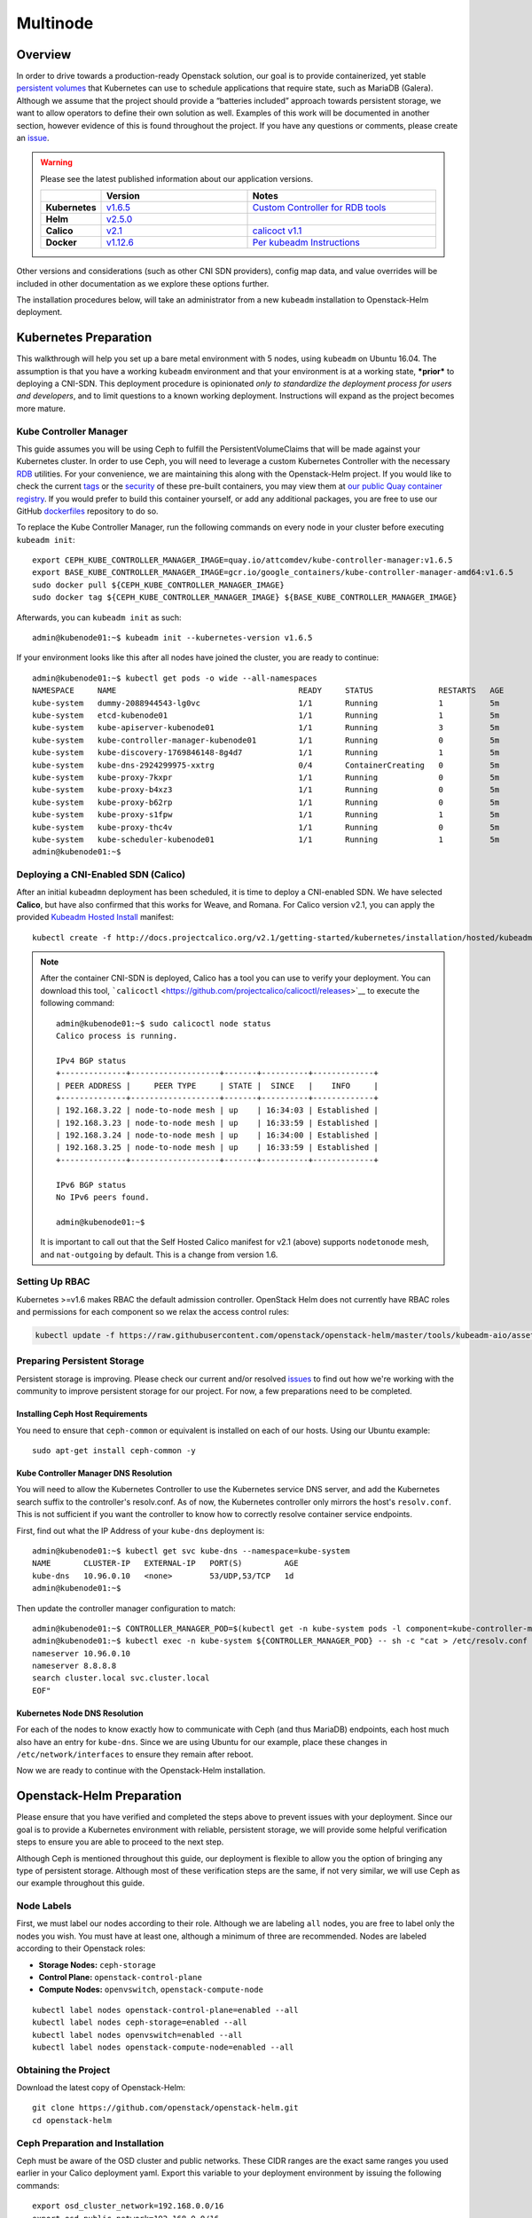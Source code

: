 =========
Multinode
=========

Overview
========

In order to drive towards a production-ready Openstack solution, our
goal is to provide containerized, yet stable `persistent
volumes <https://kubernetes.io/docs/concepts/storage/persistent-volumes/>`_
that Kubernetes can use to schedule applications that require state,
such as MariaDB (Galera). Although we assume that the project should
provide a “batteries included” approach towards persistent storage, we
want to allow operators to define their own solution as well. Examples
of this work will be documented in another section, however evidence of
this is found throughout the project. If you have any questions or
comments, please create an `issue
<https://bugs.launchpad.net/openstack-helm>`_.

.. warning::
  Please see the latest published information about our
  application versions.

  .. list-table::
     :widths: 45 155 200
     :header-rows: 1

     * -
       - Version
       - Notes
     * - **Kubernetes**
       - `v1.6.5 <https://github.com/kubernetes/kubernetes/blob/master/CHANGELOG.md#v165>`_
       - `Custom Controller for RDB tools <https://quay.io/repository/attcomdev/kube-controller-manager?tab=tags>`_
     * - **Helm**
       - `v2.5.0 <https://github.com/kubernetes/helm/releases/tag/v2.5.0>`_
       -
     * - **Calico**
       - `v2.1 <http://docs.projectcalico.org/v2.1/releases/>`_
       - `calicoct v1.1 <https://github.com/projectcalico/calicoctl/releases>`_
     * - **Docker**
       - `v1.12.6 <https://github.com/docker/docker/releases/tag/v1.12.6>`_
       - `Per kubeadm Instructions <https://kubernetes.io/docs/getting-started-guides/kubeadm/>`_

Other versions and considerations (such as other CNI SDN providers),
config map data, and value overrides will be included in other
documentation as we explore these options further.

The installation procedures below, will take an administrator from a new
``kubeadm`` installation to Openstack-Helm deployment.

Kubernetes Preparation
======================

This walkthrough will help you set up a bare metal environment with 5
nodes, using ``kubeadm`` on Ubuntu 16.04. The assumption is that you
have a working ``kubeadm`` environment and that your environment is at a
working state, ***prior*** to deploying a CNI-SDN. This deployment
procedure is opinionated *only to standardize the deployment process for
users and developers*, and to limit questions to a known working
deployment. Instructions will expand as the project becomes more mature.

Kube Controller Manager
-----------------------

This guide assumes you will be using Ceph to fulfill the
PersistentVolumeClaims that will be made against your Kubernetes cluster.
In order to use Ceph, you will need to leverage a custom Kubernetes
Controller with the necessary
`RDB <http://docs.ceph.com/docs/jewel/rbd/rbd/>`__ utilities. For your
convenience, we are maintaining this along with the Openstack-Helm
project. If you would like to check the current
`tags <https://quay.io/repository/attcomdev/kube-controller-manager?tab=tags>`__
or the
`security <https://quay.io/repository/attcomdev/kube-controller-manager/image/eedc2bf21cca5647a26e348ee3427917da8b17c25ead38e832e1ed7c2ef1b1fd?tab=vulnerabilities>`__
of these pre-built containers, you may view them at `our public Quay
container
registry <https://quay.io/repository/attcomdev/kube-controller-manager?tab=tags>`__.
If you would prefer to build this container yourself, or add any
additional packages, you are free to use our GitHub
`dockerfiles <https://github.com/att-comdev/dockerfiles/tree/master/kube-controller-manager>`__
repository to do so.

To replace the Kube Controller Manager, run the following commands
on every node in your cluster before executing ``kubeadm init``:

::

    export CEPH_KUBE_CONTROLLER_MANAGER_IMAGE=quay.io/attcomdev/kube-controller-manager:v1.6.5
    export BASE_KUBE_CONTROLLER_MANAGER_IMAGE=gcr.io/google_containers/kube-controller-manager-amd64:v1.6.5
    sudo docker pull ${CEPH_KUBE_CONTROLLER_MANAGER_IMAGE}
    sudo docker tag ${CEPH_KUBE_CONTROLLER_MANAGER_IMAGE} ${BASE_KUBE_CONTROLLER_MANAGER_IMAGE}

Afterwards, you can ``kubeadm init`` as such:

::

    admin@kubenode01:~$ kubeadm init --kubernetes-version v1.6.5


If your environment looks like this after all nodes have joined the
cluster, you are ready to continue:

::

    admin@kubenode01:~$ kubectl get pods -o wide --all-namespaces
    NAMESPACE     NAME                                       READY     STATUS              RESTARTS   AGE       IP              NODE
    kube-system   dummy-2088944543-lg0vc                     1/1       Running             1          5m        192.168.3.21    kubenode01
    kube-system   etcd-kubenode01                            1/1       Running             1          5m        192.168.3.21    kubenode01
    kube-system   kube-apiserver-kubenode01                  1/1       Running             3          5m        192.168.3.21    kubenode01
    kube-system   kube-controller-manager-kubenode01         1/1       Running             0          5m        192.168.3.21    kubenode01
    kube-system   kube-discovery-1769846148-8g4d7            1/1       Running             1          5m        192.168.3.21    kubenode01
    kube-system   kube-dns-2924299975-xxtrg                  0/4       ContainerCreating   0          5m        <none>          kubenode01
    kube-system   kube-proxy-7kxpr                           1/1       Running             0          5m        192.168.3.22    kubenode02
    kube-system   kube-proxy-b4xz3                           1/1       Running             0          5m        192.168.3.24    kubenode04
    kube-system   kube-proxy-b62rp                           1/1       Running             0          5m        192.168.3.23    kubenode03
    kube-system   kube-proxy-s1fpw                           1/1       Running             1          5m        192.168.3.21    kubenode01
    kube-system   kube-proxy-thc4v                           1/1       Running             0          5m        192.168.3.25    kubenode05
    kube-system   kube-scheduler-kubenode01                  1/1       Running             1          5m        192.168.3.21    kubenode01
    admin@kubenode01:~$

Deploying a CNI-Enabled SDN (Calico)
------------------------------------

After an initial ``kubeadmn`` deployment has been scheduled, it is time
to deploy a CNI-enabled SDN. We have selected **Calico**, but have also
confirmed that this works for Weave, and Romana. For Calico version
v2.1, you can apply the provided `Kubeadm Hosted
Install <http://docs.projectcalico.org/v2.1/getting-started/kubernetes/installation/hosted/kubeadm/>`_
manifest:

::

    kubectl create -f http://docs.projectcalico.org/v2.1/getting-started/kubernetes/installation/hosted/kubeadm/1.6/calico.yaml

.. note::

    After the container CNI-SDN is deployed, Calico has a tool you can use
    to verify your deployment. You can download this tool,
    ```calicoctl`` <https://github.com/projectcalico/calicoctl/releases>`__
    to execute the following command:

    ::

        admin@kubenode01:~$ sudo calicoctl node status
        Calico process is running.

        IPv4 BGP status
        +--------------+-------------------+-------+----------+-------------+
        | PEER ADDRESS |     PEER TYPE     | STATE |  SINCE   |    INFO     |
        +--------------+-------------------+-------+----------+-------------+
        | 192.168.3.22 | node-to-node mesh | up    | 16:34:03 | Established |
        | 192.168.3.23 | node-to-node mesh | up    | 16:33:59 | Established |
        | 192.168.3.24 | node-to-node mesh | up    | 16:34:00 | Established |
        | 192.168.3.25 | node-to-node mesh | up    | 16:33:59 | Established |
        +--------------+-------------------+-------+----------+-------------+

        IPv6 BGP status
        No IPv6 peers found.

        admin@kubenode01:~$

    It is important to call out that the Self Hosted Calico manifest for
    v2.1 (above) supports ``nodetonode`` mesh, and ``nat-outgoing`` by
    default. This is a change from version 1.6.

Setting Up RBAC
---------------

Kubernetes >=v1.6 makes RBAC the default admission controller. OpenStack
Helm does not currently have RBAC roles and permissions for each
component so we relax the access control rules:

.. code:: bash

    kubectl update -f https://raw.githubusercontent.com/openstack/openstack-helm/master/tools/kubeadm-aio/assets/opt/rbac/dev.yaml

Preparing Persistent Storage
----------------------------

Persistent storage is improving. Please check our current and/or
resolved
`issues <https://bugs.launchpad.net/openstack-helm?field.searchtext=ceph>`__
to find out how we're working with the community to improve persistent
storage for our project. For now, a few preparations need to be
completed.

Installing Ceph Host Requirements
~~~~~~~~~~~~~~~~~~~~~~~~~~~~~~~~~

You need to ensure that ``ceph-common`` or equivalent is
installed on each of our hosts. Using our Ubuntu example:

::

    sudo apt-get install ceph-common -y

Kube Controller Manager DNS Resolution
~~~~~~~~~~~~~~~~~~~~~~~~~~~~~~~~~~~~~~

You will need to allow the Kubernetes Controller to use the
Kubernetes service DNS server, and add the Kubernetes search suffix
to the controller's resolv.conf. As of now, the Kubernetes controller
only mirrors the host's ``resolv.conf``. This is not sufficient if you
want the controller to know how to correctly resolve container service
endpoints.

First, find out what the IP Address of your ``kube-dns`` deployment is:

::

    admin@kubenode01:~$ kubectl get svc kube-dns --namespace=kube-system
    NAME       CLUSTER-IP   EXTERNAL-IP   PORT(S)         AGE
    kube-dns   10.96.0.10   <none>        53/UDP,53/TCP   1d
    admin@kubenode01:~$

Then update the controller manager configuration to match:

::

    admin@kubenode01:~$ CONTROLLER_MANAGER_POD=$(kubectl get -n kube-system pods -l component=kube-controller-manager --no-headers -o name | head -1 | awk -F '/' '{ print $NF }')
    admin@kubenode01:~$ kubectl exec -n kube-system ${CONTROLLER_MANAGER_POD} -- sh -c "cat > /etc/resolv.conf <<EOF
    nameserver 10.96.0.10
    nameserver 8.8.8.8
    search cluster.local svc.cluster.local
    EOF"

Kubernetes Node DNS Resolution
~~~~~~~~~~~~~~~~~~~~~~~~~~~~~~

For each of the nodes to know exactly how to communicate with Ceph (and
thus MariaDB) endpoints, each host much also have an entry for
``kube-dns``. Since we are using Ubuntu for our example, place these
changes in ``/etc/network/interfaces`` to ensure they remain after
reboot.

Now we are ready to continue with the Openstack-Helm installation.

Openstack-Helm Preparation
==========================

Please ensure that you have verified and completed the steps above to
prevent issues with your deployment. Since our goal is to provide a
Kubernetes environment with reliable, persistent storage, we will
provide some helpful verification steps to ensure you are able to
proceed to the next step.

Although Ceph is mentioned throughout this guide, our deployment is
flexible to allow you the option of bringing any type of persistent
storage. Although most of these verification steps are the same, if not
very similar, we will use Ceph as our example throughout this guide.

Node Labels
-----------

First, we must label our nodes according to their role. Although we are
labeling ``all`` nodes, you are free to label only the nodes you wish.
You must have at least one, although a minimum of three are recommended.
Nodes are labeled according to their Openstack roles:

* **Storage Nodes:** ``ceph-storage``
* **Control Plane:** ``openstack-control-plane``
* **Compute Nodes:** ``openvswitch``, ``openstack-compute-node``

::

    kubectl label nodes openstack-control-plane=enabled --all
    kubectl label nodes ceph-storage=enabled --all
    kubectl label nodes openvswitch=enabled --all
    kubectl label nodes openstack-compute-node=enabled --all

Obtaining the Project
---------------------

Download the latest copy of Openstack-Helm:

::

    git clone https://github.com/openstack/openstack-helm.git
    cd openstack-helm

Ceph Preparation and Installation
---------------------------------

Ceph must be aware of the OSD cluster and public networks. These CIDR
ranges are the exact same ranges you used earlier in your Calico
deployment yaml. Export this variable to your deployment environment by
issuing the following commands:

::

    export osd_cluster_network=192.168.0.0/16
    export osd_public_network=192.168.0.0/16

Helm Preparation
----------------

Now we need to install and prepare Helm, the core of our project. Please
use the installation guide from the
`Kubernetes/Helm <https://github.com/kubernetes/helm/blob/master/docs/install.md#from-the-binary-releases>`__
repository. Please take note of our required versions above.

Once installed, and initiated (``helm init``), you will need your local
environment to serve helm charts for use. You can do this by:

::

    helm serve &
    helm repo add local http://localhost:8879/charts

Openstack-Helm Installation
===========================

Now we are ready to deploy, and verify our Openstack-Helm installation.
The first required is to build out the deployment secrets, lint and
package each of the charts for the project. Do this my running ``make``
in the ``openstack-helm`` directory:

::

    make

.. note::
  If you need to make any changes to the deployment, you may run
  ``make`` again, delete your helm-deployed chart, and redeploy
  the chart (update). If you need to delete a chart for any reason,
  do the following:

::

    helm list

    # NAME              REVISION    UPDATED                     STATUS      CHART
    # bootstrap         1           Fri Dec 23 13:37:35 2016    DEPLOYED    bootstrap-0.2.0
    # bootstrap-ceph    1           Fri Dec 23 14:27:51 2016    DEPLOYED    bootstrap-0.2.0
    # ceph              3           Fri Dec 23 14:18:49 2016    DEPLOYED    ceph-0.2.0
    # keystone          1           Fri Dec 23 16:40:56 2016    DEPLOYED    keystone-0.2.0
    # mariadb           1           Fri Dec 23 16:15:29 2016    DEPLOYED    mariadb-0.2.0
    # memcached         1           Fri Dec 23 16:39:15 2016    DEPLOYED    memcached-0.2.0
    # rabbitmq          1           Fri Dec 23 16:40:34 2016    DEPLOYED    rabbitmq-0.2.0

    helm delete --purge keystone

Please ensure that you use ``--purge`` whenever deleting a project.

Ceph Installation and Verification
----------------------------------

Install the first service, which is Ceph. If all instructions have been
followed as mentioned above, this installation should go smoothly. Use
the following command to install Ceph:

::

    helm install --namespace=ceph local/ceph --name=ceph \
      --set manifests_enabled.client_secrets=false \
      --set network.public=$osd_public_network \
      --set network.cluster=$osd_cluster_network

You may want to validate that Ceph is deployed successfully. For more
information on this, please see the section entitled `Ceph
Troubleshooting <../../operator/troubleshooting/persistent-storage.html>`__.

Activating Control-Plane Namespace for Ceph
-------------------------------------------

In order for Ceph to fulfill PersistentVolumeClaims within Kubernetes namespaces
outside of Ceph's namespace, a client keyring needs to be present within that
namespace.  For the rest of the OpenStack and supporting core services, this guide
will be deploying the control plane to a seperate namespace ``openstack``.  To
deploy the client keyring and ``ceph.conf`` to the ``openstack`` namespace:

::

    helm install --namespace=openstack local/ceph --name=ceph-openstack-config \
      --set manifests_enabled.storage_secrets=false \
      --set manifests_enabled.deployment=false \
      --set ceph.namespace=ceph \
      --set network.public=$osd_public_network \
      --set network.cluster=$osd_cluster_network

Ceph pool creation
------------------

Once Ceph has been deployed the pools for OpenStack services to consume can be
created, using the following commands:

::

    kubectl exec -n ceph ceph-mon-0 -- ceph osd pool create volumes 8
    kubectl exec -n ceph ceph-mon-0 -- ceph osd pool create images 8
    kubectl exec -n ceph ceph-mon-0 -- ceph osd pool create vms 8

MariaDB Installation and Verification
-------------------------------------

To install MariaDB, issue the following command:

::

    helm install --name=mariadb local/mariadb --namespace=openstack

Installation of Other Services
------------------------------

Now you can easily install the other services simply by going in order:

**Install Memcached/Etcd/RabbitMQ/Ingress:**

::

    helm install --name=memcached local/memcached --namespace=openstack
    helm install --name=etcd-rabbitmq local/etcd --namespace=openstack
    helm install --name=rabbitmq local/rabbitmq --namespace=openstack
    helm install --name=ingress local/ingress --namespace=openstack

**Install Keystone:**

::

    helm install --namespace=openstack --name=keystone local/keystone \
      --set replicas=2

**Install Horizon:**

::

    helm install --namespace=openstack --name=horizon local/horizon \
      --set network.enable_node_port=true

**Install Glance:**

::

    helm install --namespace=openstack --name=glance local/glance \
      --set replicas.api=2,replicas.registry=2

**Install Heat:**

::

    helm install --namespace=openstack --name=heat local/heat

**Install Neutron:**

::

    helm install --namespace=openstack --name=neutron local/neutron \
      --set replicas.server=2

**Install Nova:**

::

    helm install --namespace=openstack --name=nova local/nova \
      --set control_replicas=2

**Install Cinder:**

::

    helm install --namespace=openstack --name=cinder local/cinder \
      --set replicas.api=2

Final Checks
------------

Now you can run through your final checks. Wait for all services to come
up:

::

    watch kubectl get all --namespace=openstack

Finally, you should now be able to access horizon at http:// using
admin/password
